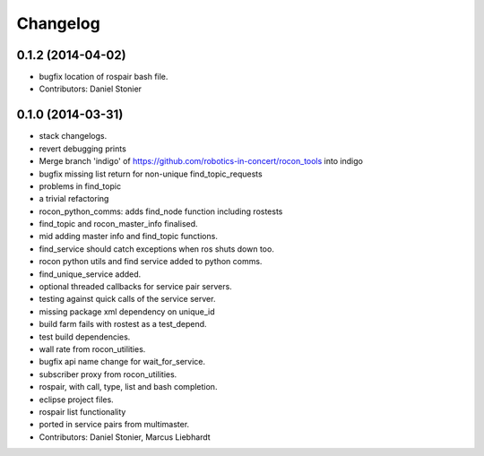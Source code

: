 Changelog
=========

0.1.2 (2014-04-02)
------------------
* bugfix location of rospair bash file.
* Contributors: Daniel Stonier

0.1.0 (2014-03-31)
------------------
* stack changelogs.
* revert debugging prints
* Merge branch 'indigo' of https://github.com/robotics-in-concert/rocon_tools into indigo
* bugfix missing list return for non-unique find_topic_requests
* problems in find_topic
* a trivial refactoring
* rocon_python_comms: adds find_node function including rostests
* find_topic and rocon_master_info finalised.
* mid adding master info and find_topic functions.
* find_service should catch exceptions when ros shuts down too.
* rocon python utils and find service added to python comms.
* find_unique_service added.
* optional threaded callbacks for service pair servers.
* testing against quick calls of the service server.
* missing package xml dependency on unique_id
* build farm fails with rostest as a test_depend.
* test build dependencies.
* wall rate from rocon_utilities.
* bugfix api name change for wait_for_service.
* subscriber proxy from rocon_utilities.
* rospair, with call, type, list and bash completion.
* eclipse project files.
* rospair list functionality
* ported in service pairs from multimaster.
* Contributors: Daniel Stonier, Marcus Liebhardt
